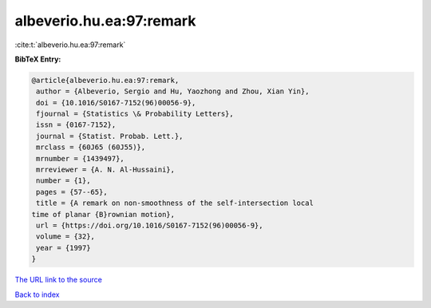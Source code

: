albeverio.hu.ea:97:remark
=========================

:cite:t:`albeverio.hu.ea:97:remark`

**BibTeX Entry:**

.. code-block:: bibtex

   @article{albeverio.hu.ea:97:remark,
    author = {Albeverio, Sergio and Hu, Yaozhong and Zhou, Xian Yin},
    doi = {10.1016/S0167-7152(96)00056-9},
    fjournal = {Statistics \& Probability Letters},
    issn = {0167-7152},
    journal = {Statist. Probab. Lett.},
    mrclass = {60J65 (60J55)},
    mrnumber = {1439497},
    mrreviewer = {A. N. Al-Hussaini},
    number = {1},
    pages = {57--65},
    title = {A remark on non-smoothness of the self-intersection local
   time of planar {B}rownian motion},
    url = {https://doi.org/10.1016/S0167-7152(96)00056-9},
    volume = {32},
    year = {1997}
   }

`The URL link to the source <ttps://doi.org/10.1016/S0167-7152(96)00056-9}>`__


`Back to index <../By-Cite-Keys.html>`__
